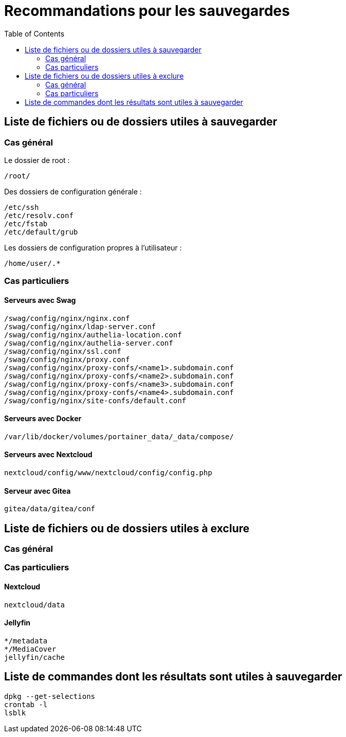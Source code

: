 = Recommandations pour les sauvegardes
:Dhrions:
:toc:

:usr: user

== Liste de fichiers ou de dossiers utiles à sauvegarder

=== Cas général

Le dossier de root :

[source, bash]
----
/root/
----

Des dossiers de configuration générale :

[source, bash]
----
/etc/ssh
/etc/resolv.conf
/etc/fstab
/etc/default/grub
----

Les dossiers de configuration propres à l'utilisateur :

[source, bash]
----
/home/user/.*
----

=== Cas particuliers

==== Serveurs avec Swag
[source, bash]
----
/swag/config/nginx/nginx.conf
/swag/config/nginx/ldap-server.conf
/swag/config/nginx/authelia-location.conf
/swag/config/nginx/authelia-server.conf
/swag/config/nginx/ssl.conf
/swag/config/nginx/proxy.conf
/swag/config/nginx/proxy-confs/<name1>.subdomain.conf
/swag/config/nginx/proxy-confs/<name2>.subdomain.conf
/swag/config/nginx/proxy-confs/<name3>.subdomain.conf
/swag/config/nginx/proxy-confs/<name4>.subdomain.conf
/swag/config/nginx/site-confs/default.conf
----

==== Serveurs avec Docker

[source, bash]
----
/var/lib/docker/volumes/portainer_data/_data/compose/
----

==== Serveurs avec Nextcloud

[source, bash]
----
nextcloud/config/www/nextcloud/config/config.php
----

==== Serveur avec Gitea

[source, bash]
----
gitea/data/gitea/conf
----

== Liste de fichiers ou de dossiers utiles à exclure

=== Cas général


=== Cas particuliers

==== Nextcloud

[source, bash]
----
nextcloud/data
----

==== Jellyfin

[source, bash]
----
*/metadata
*/MediaCover
jellyfin/cache
----

== Liste de commandes dont les résultats sont utiles à sauvegarder

[source, bash]
----
dpkg --get-selections
crontab -l
lsblk
----
